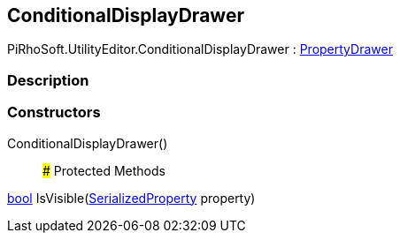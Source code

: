 [#editor/conditional-display-drawer]

## ConditionalDisplayDrawer

PiRhoSoft.UtilityEditor.ConditionalDisplayDrawer : https://docs.unity3d.com/ScriptReference/PropertyDrawer.html[PropertyDrawer^]

### Description

### Constructors

ConditionalDisplayDrawer()::

### Protected Methods

https://docs.microsoft.com/en-us/dotnet/api/System.Boolean[bool^] IsVisible(https://docs.unity3d.com/ScriptReference/SerializedProperty.html[SerializedProperty^] property)::